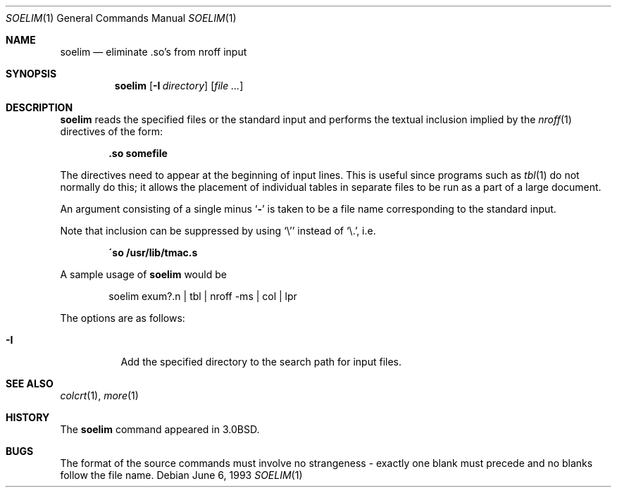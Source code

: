 .\"	$NetBSD: soelim.1,v 1.8.56.1 2012/04/17 00:09:39 yamt Exp $
.\"
.\" Copyright (c) 1980, 1990, 1993
.\"	The Regents of the University of California.  All rights reserved.
.\"
.\" Redistribution and use in source and binary forms, with or without
.\" modification, are permitted provided that the following conditions
.\" are met:
.\" 1. Redistributions of source code must retain the above copyright
.\"    notice, this list of conditions and the following disclaimer.
.\" 2. Redistributions in binary form must reproduce the above copyright
.\"    notice, this list of conditions and the following disclaimer in the
.\"    documentation and/or other materials provided with the distribution.
.\" 3. Neither the name of the University nor the names of its contributors
.\"    may be used to endorse or promote products derived from this software
.\"    without specific prior written permission.
.\"
.\" THIS SOFTWARE IS PROVIDED BY THE REGENTS AND CONTRIBUTORS ``AS IS'' AND
.\" ANY EXPRESS OR IMPLIED WARRANTIES, INCLUDING, BUT NOT LIMITED TO, THE
.\" IMPLIED WARRANTIES OF MERCHANTABILITY AND FITNESS FOR A PARTICULAR PURPOSE
.\" ARE DISCLAIMED.  IN NO EVENT SHALL THE REGENTS OR CONTRIBUTORS BE LIABLE
.\" FOR ANY DIRECT, INDIRECT, INCIDENTAL, SPECIAL, EXEMPLARY, OR CONSEQUENTIAL
.\" DAMAGES (INCLUDING, BUT NOT LIMITED TO, PROCUREMENT OF SUBSTITUTE GOODS
.\" OR SERVICES; LOSS OF USE, DATA, OR PROFITS; OR BUSINESS INTERRUPTION)
.\" HOWEVER CAUSED AND ON ANY THEORY OF LIABILITY, WHETHER IN CONTRACT, STRICT
.\" LIABILITY, OR TORT (INCLUDING NEGLIGENCE OR OTHERWISE) ARISING IN ANY WAY
.\" OUT OF THE USE OF THIS SOFTWARE, EVEN IF ADVISED OF THE POSSIBILITY OF
.\" SUCH DAMAGE.
.\"
.\"     @(#)soelim.1	8.1 (Berkeley) 6/6/93
.\"
.Dd June 6, 1993
.Dt SOELIM 1
.Os
.Sh NAME
.Nm soelim
.Nd eliminate .so's from nroff input
.Sh SYNOPSIS
.Nm
.Op Fl I Ar directory
.Op Ar file ...
.Sh DESCRIPTION
.Nm
reads the specified files or the standard input and performs the textual
inclusion implied by the
.Xr nroff 1
directives of the form:
.Pp
.Dl \&.so somefile
.Pp
The directives need to appear at the beginning of input lines.
This is useful since programs such as
.Xr tbl 1
do not normally do this; it allows the placement of individual tables
in separate files to be run as a part of a large document.
.Pp
An argument consisting of a single minus
.Ql Fl
is taken to be
a file name corresponding to the standard input.
.Pp
Note that inclusion can be suppressed by using
.Ql \e'
instead of
.Ql \e. ,
i.e.
.Pp
.Dl \'so /usr/lib/tmac.s
.Pp
A sample usage of
.Nm
would be
.Pp
.Bd -literal -offset indent -compact
soelim exum?.n \&| tbl \&| nroff \-ms \&| col \&| lpr
.Ed
.Pp
The options are as follows:
.Bl -tag -width indent
.It Fl I
Add the specified directory to the search path for input files.
.El
.Sh SEE ALSO
.Xr colcrt 1 ,
.Xr more 1
.Sh HISTORY
The
.Nm
command appeared in
.Bx 3.0 .
.Sh BUGS
The format of the source commands must involve no strangeness \-
exactly one blank must precede and no blanks follow the file name.
